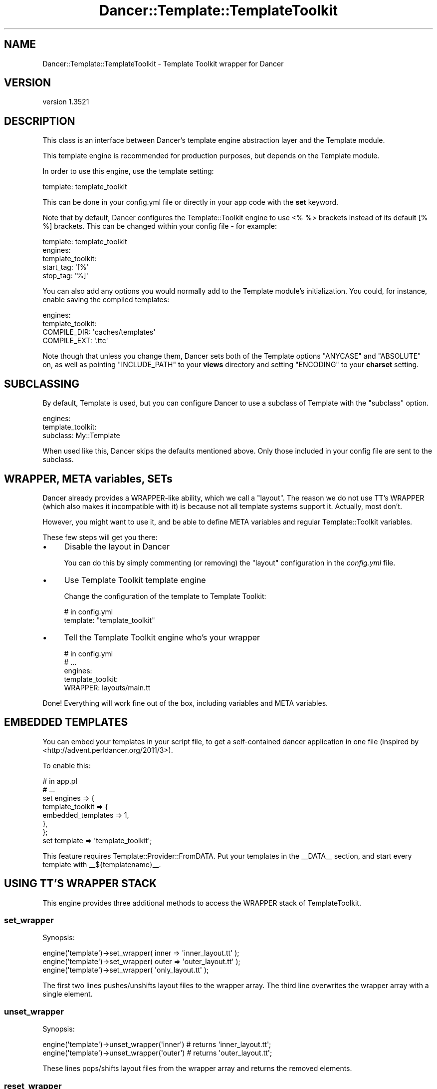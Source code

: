 .\" -*- mode: troff; coding: utf-8 -*-
.\" Automatically generated by Pod::Man 5.01 (Pod::Simple 3.43)
.\"
.\" Standard preamble:
.\" ========================================================================
.de Sp \" Vertical space (when we can't use .PP)
.if t .sp .5v
.if n .sp
..
.de Vb \" Begin verbatim text
.ft CW
.nf
.ne \\$1
..
.de Ve \" End verbatim text
.ft R
.fi
..
.\" \*(C` and \*(C' are quotes in nroff, nothing in troff, for use with C<>.
.ie n \{\
.    ds C` ""
.    ds C' ""
'br\}
.el\{\
.    ds C`
.    ds C'
'br\}
.\"
.\" Escape single quotes in literal strings from groff's Unicode transform.
.ie \n(.g .ds Aq \(aq
.el       .ds Aq '
.\"
.\" If the F register is >0, we'll generate index entries on stderr for
.\" titles (.TH), headers (.SH), subsections (.SS), items (.Ip), and index
.\" entries marked with X<> in POD.  Of course, you'll have to process the
.\" output yourself in some meaningful fashion.
.\"
.\" Avoid warning from groff about undefined register 'F'.
.de IX
..
.nr rF 0
.if \n(.g .if rF .nr rF 1
.if (\n(rF:(\n(.g==0)) \{\
.    if \nF \{\
.        de IX
.        tm Index:\\$1\t\\n%\t"\\$2"
..
.        if !\nF==2 \{\
.            nr % 0
.            nr F 2
.        \}
.    \}
.\}
.rr rF
.\" ========================================================================
.\"
.IX Title "Dancer::Template::TemplateToolkit 3"
.TH Dancer::Template::TemplateToolkit 3 2023-02-08 "perl v5.38.2" "User Contributed Perl Documentation"
.\" For nroff, turn off justification.  Always turn off hyphenation; it makes
.\" way too many mistakes in technical documents.
.if n .ad l
.nh
.SH NAME
Dancer::Template::TemplateToolkit \- Template Toolkit wrapper for Dancer
.SH VERSION
.IX Header "VERSION"
version 1.3521
.SH DESCRIPTION
.IX Header "DESCRIPTION"
This class is an interface between Dancer's template engine abstraction layer
and the Template module.
.PP
This template engine is recommended for production purposes, but depends on the
Template module.
.PP
In order to use this engine, use the template setting:
.PP
.Vb 1
\&    template: template_toolkit
.Ve
.PP
This can be done in your config.yml file or directly in your app code with the
\&\fBset\fR keyword.
.PP
Note that by default,  Dancer configures the Template::Toolkit engine to use
<% %> brackets instead of its default [% %] brackets.  This can be changed
within your config file \- for example:
.PP
.Vb 5
\&    template: template_toolkit
\&    engines:
\&        template_toolkit:
\&            start_tag: \*(Aq[%\*(Aq
\&            stop_tag: \*(Aq%]\*(Aq
.Ve
.PP
You can also add any options you would normally add to the Template module's
initialization. You could, for instance, enable saving the compiled templates:
.PP
.Vb 4
\&    engines:
\&        template_toolkit:
\&            COMPILE_DIR: \*(Aqcaches/templates\*(Aq
\&            COMPILE_EXT: \*(Aq.ttc\*(Aq
.Ve
.PP
Note though that unless you change them, Dancer sets both of the Template
options \f(CW\*(C`ANYCASE\*(C'\fR and \f(CW\*(C`ABSOLUTE\*(C'\fR on, as well as pointing \f(CW\*(C`INCLUDE_PATH\*(C'\fR
to your \fBviews\fR directory and setting \f(CW\*(C`ENCODING\*(C'\fR to your \fBcharset\fR
setting.
.SH SUBCLASSING
.IX Header "SUBCLASSING"
By default, Template is used, but you can configure Dancer to use a
subclass of Template with the \f(CW\*(C`subclass\*(C'\fR option.
.PP
.Vb 3
\&    engines:
\&        template_toolkit:
\&            subclass: My::Template
.Ve
.PP
When used like this, Dancer skips the defaults mentioned above.  Only those
included in your config file are sent to the subclass.
.SH "WRAPPER, META variables, SETs"
.IX Header "WRAPPER, META variables, SETs"
Dancer already provides a WRAPPER-like ability, which we call a "layout". The
reason we do not use TT's WRAPPER (which also makes it incompatible with it) is
because not all template systems support it. Actually, most don't.
.PP
However, you might want to use it, and be able to define META variables and
regular Template::Toolkit variables.
.PP
These few steps will get you there:
.IP \(bu 4
Disable the layout in Dancer
.Sp
You can do this by simply commenting (or removing) the \f(CW\*(C`layout\*(C'\fR configuration
in the \fIconfig.yml\fR file.
.IP \(bu 4
Use Template Toolkit template engine
.Sp
Change the configuration of the template to Template Toolkit:
.Sp
.Vb 2
\&    # in config.yml
\&    template: "template_toolkit"
.Ve
.IP \(bu 4
Tell the Template Toolkit engine who's your wrapper
.Sp
.Vb 5
\&    # in config.yml
\&    # ...
\&    engines:
\&        template_toolkit:
\&            WRAPPER: layouts/main.tt
.Ve
.PP
Done! Everything will work fine out of the box, including variables and META
variables.
.SH "EMBEDDED TEMPLATES"
.IX Header "EMBEDDED TEMPLATES"
You can embed your templates in your script file, to get a self-contained dancer
application in one file (inspired by <http://advent.perldancer.org/2011/3>).
.PP
To enable this:
.PP
.Vb 8
\&    # in app.pl
\&    # ...
\&    set engines => {
\&        template_toolkit => {
\&            embedded_templates => 1,
\&        },
\&    };
\&    set template => \*(Aqtemplate_toolkit\*(Aq;
.Ve
.PP
This feature requires Template::Provider::FromDATA. Put your templates in the
_\|_DATA_\|_ section, and start every template with _\|_${templatename}_\|_.
.SH "USING TT'S WRAPPER STACK"
.IX Header "USING TT'S WRAPPER STACK"
This engine provides three additional methods to access the WRAPPER stack of
TemplateToolkit.
.SS set_wrapper
.IX Subsection "set_wrapper"
Synopsis:
.PP
.Vb 3
\&    engine(\*(Aqtemplate\*(Aq)\->set_wrapper( inner => \*(Aqinner_layout.tt\*(Aq );
\&    engine(\*(Aqtemplate\*(Aq)\->set_wrapper( outer => \*(Aqouter_layout.tt\*(Aq );
\&    engine(\*(Aqtemplate\*(Aq)\->set_wrapper( \*(Aqonly_layout.tt\*(Aq );
.Ve
.PP
The first two lines pushes/unshifts layout files to the wrapper array.
The third line overwrites the wrapper array with a single element.
.SS unset_wrapper
.IX Subsection "unset_wrapper"
Synopsis:
.PP
.Vb 2
\&    engine(\*(Aqtemplate\*(Aq)\->unset_wrapper(\*(Aqinner\*(Aq) # returns \*(Aqinner_layout.tt\*(Aq;
\&    engine(\*(Aqtemplate\*(Aq)\->unset_wrapper(\*(Aqouter\*(Aq) # returns \*(Aqouter_layout.tt\*(Aq;
.Ve
.PP
These lines pops/shifts layout files from the wrapper array and returns the
removed elements.
.SS reset_wrapper
.IX Subsection "reset_wrapper"
Synopsis:
.PP
.Vb 1
\&    engine(\*(Aqtemplate\*(Aq)\->reset_wrapper;
.Ve
.PP
This method restores the wrapper array after a set_wrapper call.
.SH "SEE ALSO"
.IX Header "SEE ALSO"
Dancer, Template
.SH AUTHOR
.IX Header "AUTHOR"
Dancer Core Developers
.SH "COPYRIGHT AND LICENSE"
.IX Header "COPYRIGHT AND LICENSE"
This software is copyright (c) 2010 by Alexis Sukrieh.
.PP
This is free software; you can redistribute it and/or modify it under
the same terms as the Perl 5 programming language system itself.
